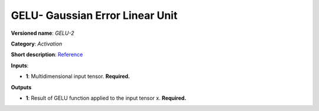 --------------------------------
GELU- Gaussian Error Linear Unit
--------------------------------

**Versioned name**: *GELU-2*

**Category**: *Activation*

**Short description**: `Reference <https://pytorch.org/docs/stable/nn.functional.html#gelu>`__

**Inputs**:

* **1**: Multidimensional input tensor. **Required.**

**Outputs**

* **1**: Result of GELU function applied to the input tensor x. **Required.**
